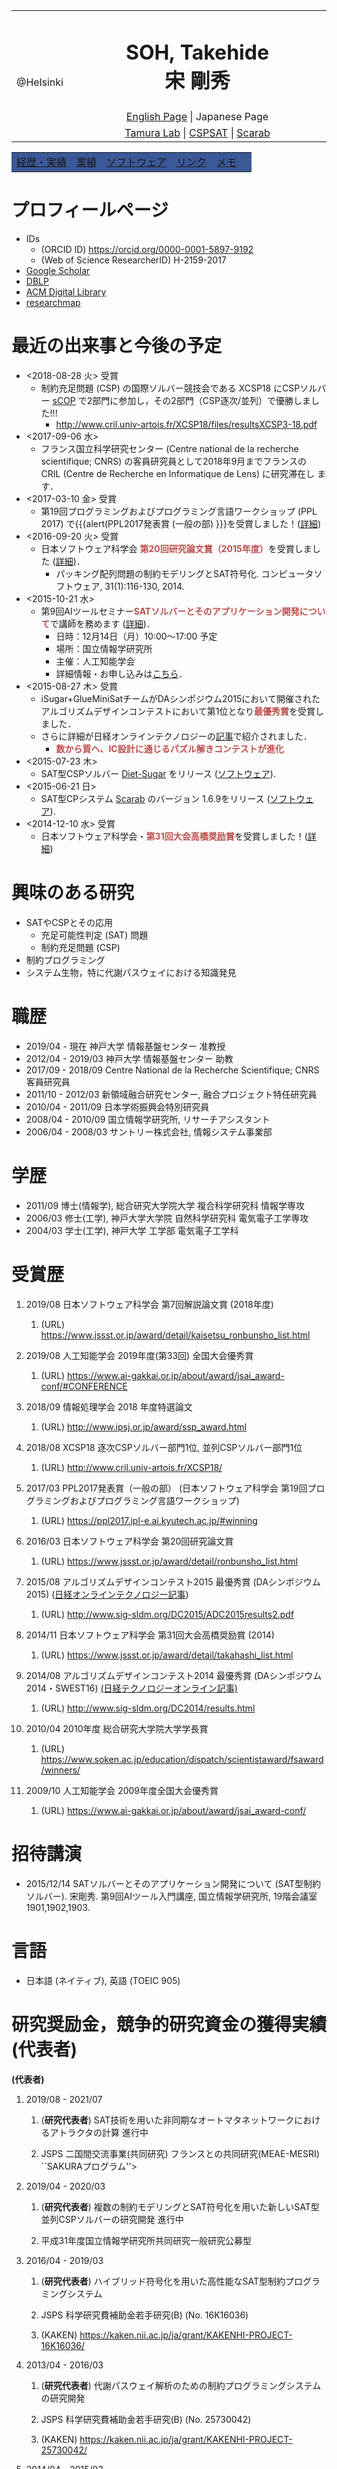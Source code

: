 # -*- coding: utf-8 -*-
#+TITLE: 
#+AUTHOR: Takehide Soh
#+EMAIL: soh@lion.kobe-u.ac.jp

#+OPTIONS: ^:nil toc:nil H:1 num:2

#+HTML_HEAD: <!-- Global site tag (gtag.js) - Google Analytics -->
#+HTML_HEAD: <script async src="https://www.googletagmanager.com/gtag/js?id=UA-6313627-5"></script>
#+HTML_HEAD: <script>
#+HTML_HEAD:   window.dataLayer = window.dataLayer || [];
#+HTML_HEAD:  function gtag(){dataLayer.push(arguments);}
#+HTML_HEAD:  gtag('js', new Date());
#+HTML_HEAD:  gtag('config', 'UA-6313627-5');
#+HTML_HEAD: </script>

#+HTML_HEAD: <link rel="stylesheet" type="text/css" href="../myhome.css" />

#+MACRO: title @@html:<span class="title">$1</span>@@
#+MACRO: author @@html:<span class="author">$1</span>@@
#+MACRO: others @@html:<span class="others">$1</span>@@

#+MACRO: date @@html:<span class="date">$1</span>@@
#+MACRO: item @@html:<span class="item">$1</span>@@
#+MACRO: item2 @@html:<span class="item2">$1</span>@@

#+MACRO: un @@html:<span class="others">運営委員</span>@@
#+MACRO: pc @@html:<span class="others">プログラム委員</span>@@
#+MACRO: ed @@html:<span class="others">編集委員</span>@@
#+MACRO: pcc @@html:<span class="others">プログラム委員長</span>@@
#+MACRO: org @@html:<span class="others">オーガナイザ</span>@@

#+MACRO: going @@html:<span class="prize">進行中</span>@@
#+MACRO: st @@html:<font color="#3B5998"><b>$1</b></font>@@
#+MACRO: alert @@html:<font color="#bb4e4c"><b>$1</b></font>@@

#+MACRO: prize @@html:<span class="prize">受賞</span>@@

#+begin_export html
<style type="text/css">
#tb1 td   { width:100px }
#tb1 td+td   { width:700px }
</style>
#+end_export

#+begin_export html
<table>
<tbody>
<tr>
<td class="pic" rowspan="3" align="center"><img border="0" padding="0" width="160px" src="./soh2013.png"><br>@Helsinki
</td>
<td width="740px" align="center"><h1>SOH, Takehide<br>宋 剛秀</h1>
<img width="150px" src="soh.png">
</td>
</tr>
<tr>
<td align="center" height="20px"><a href="../index.html">English Page</a> | Japanese Page</td>
</tr>
<tr>
<td align="center" height="20px">
<a href="http://www.edu.kobe-u.ac.jp/istc-tamlab/">Tamura Lab</a> | 
<a href="http://www.edu.kobe-u.ac.jp/istc-tamlab/cspsat/en/index.html">CSPSAT</a> |
<a href="http://kix.istc.kobe-u.ac.jp/~soh/scarab/">Scarab</a>
</td>
</tr>
</tbody>
</table>

</div>
<table class="menu" border="0" cellspacing="0" cellpadding="20" width="1000px">
<tr >
<td class="menu" bgcolor="#3B5998"><a href="index.html">経歴・実績</a></td>
<td class="menu" bgcolor="#3B5998"><a href="publications.html">業績</a></td>
<td class="menu" bgcolor="#3B5998"><a href="software.html">ソフトウェア</a></td>
<td class="menu" bgcolor="#3B5998"><a href="links.html">リンク</a></td>
<td class="menu" bgcolor="#3B5998"><a href="memo.html">メモ</a></td>
<td class="menu" bgcolor="#3B5998"><a></a></td>
</tr>
</table>
<div id="content">
#+end_export

* プロフィールページ
  - IDs
    - (ORCID ID) https://orcid.org/0000-0001-5897-9192
    - (Web of Science ResearcherID) H-2159-2017
  - [[https://scholar.google.co.jp/citations?user=N10uw7YAAAAJ&hl=en][Google Scholar]]
  - [[https://dblp.org/pers/hd/s/Soh:Takehide][DBLP]]
  - [[https://dl.acm.org/author_page.cfm?id=81324493968][ACM Digital Library]]
  - [[https://researchmap.jp/soh/?lang=english][researchmap]] 

* 最近の出来事と今後の予定
#+begin_export html
<div align="center">
<img width="500px" src="../xcsp18-result-light.jpg">
</div>
#+end_export
  - <2018-08-28 火> {{{prize}}}
    - 制約充足問題 (CSP) の国際ソルバー競技会である XCSP18 にCSPソルバー
      [[../sCOP/][sCOP]] で2部門に参加し，その2部門（CSP逐次/並列）で優勝しました!!!
      - http://www.cril.univ-artois.fr/XCSP18/files/resultsXCSP3-18.pdf
  - <2017-09-06 水> 
    - フランス国立科学研究センター (Centre national de la recherche
      scientifique; CNRS) の客員研究員として2018年9月までフランスの
      CRIL (Centre de Recherche en Informatique de Lens) に研究滞在し
      ます．

  - <2017-03-10 金> {{{prize}}}
    - 第19回プログラミングおよびプログラミング言語ワークショップ
      (PPL 2017) で{{{alert(PPL2017発表賞 (一般の部) }}}を受賞しました！([[https://ppl2017.ipl-e.ai.kyutech.ac.jp][詳細]])
  - <2016-09-20 火> {{{prize}}}
    - 日本ソフトウェア科学会 {{{alert(第20回研究論文賞（2015年度）)}}}を受賞しました
      ([[http://www.jssst.or.jp/announce/detail/id=261][詳細]])．
      - パッキング配列問題の制約モデリングとSAT符号化. コンピュータソフトウェア, 31(1):116-130, 2014.
  - <2015-10-21 水>
    - 第9回AIツールセミナー{{{alert(SATソルバーとそのアプリケーション開発について)}}}で講師を務めます ([[http://kix.istc.kobe-u.ac.jp/~soh/ai-tool/][詳細]])．
      - 日時：12月14日（月）10:00〜17:00 予定
      - 場所：国立情報学研究所
      - 主催：人工知能学会
      - 詳細情報・お申し込みは[[http://kix.istc.kobe-u.ac.jp/~soh/ai-tool/][こちら]]．
  - <2015-08-27 木> {{{prize}}}
    - iSugar+GlueMiniSatチームがDAシンポジウム2015において開催されたアルゴリズムデザインコンテストにおいて第1位となり{{{alert(最優秀賞)}}}を受賞しました．
    - さらに詳細が日経オンラインテクノロジーの[[http://techon.nikkeibp.co.jp/atcl/news/15/102300875/][記事]]で紹介されました．
      - {{{alert(数から質へ、IC設計に通じるパズル解きコンテストが進化)}}}
  - <2015-07-23 木>
    - SAT型CSPソルバー [[../dsugar/][Diet-Sugar]] をリリース ([[./software.html][ソフトウェア]]).
  - <2015-06-21 日>
    - SAT型CPシステム [[../scarab/][Scarab]] のバージョン 1.6.9をリリース ([[./software.html][ソフトウェア]]).
  - <2014-12-10 水> {{{prize}}}
    - 日本ソフトウェア科学会・{{{alert(第31回大会高橋奨励賞)}}}を受賞しました！([[http://www.jssst.or.jp/award/detail/takahashi_list.html][詳細]])

* 興味のある研究
# 最近は特にSAT型制約プログラミングシステム [[../scarab/][Scarab]] に力をいれてます．
  - SATやCSPとその応用
    - 充足可能性判定 (SAT) 問題
    - 制約充足問題 (CSP)
  - 制約プログラミング
  - システム生物，特に代謝パスウェイにおける知識発見

* 職歴
- {{{date(2019/04 - 現在)}}} {{{item(神戸大学 情報基盤センター 准教授)}}}
- {{{date(2012/04 - 2019/03)}}} {{{item(神戸大学 情報基盤センター 助教)}}}
- {{{date(2017/09 - 2018/09)}}} {{{item(Centre National de la Recherche Scientifique; CNRS 客員研究員)}}}
- {{{date(2011/10 - 2012/03)}}}  {{{item(新領域融合研究センター\, 融合プロジェクト特任研究員)}}} 
- {{{date(2010/04 - 2011/09)}}}  {{{item(日本学術振興会特別研究員)}}}                            
- {{{date(2008/04 - 2010/09)}}}  {{{item(国立情報学研究所\, リサーチアシスタント)}}}             
- {{{date(2006/04 - 2008/03)}}}  {{{item(サントリー株式会社\, 情報システム事業部)}}}             

# #+ATTR_HTML: :border 0 :rules all :frame void

  # - 2012年4月 - 現在
  #   - 神戸大学 情報基盤センター 助教
  # - 2011年10月 - 2012年3月
  #   - 新領域融合研究センター, 融合プロジェクト特任研究員
  # - 2010年4月 - 2011年9月
  #   - 日本学術振興会特別研究員
  # - 2008年4月 - 2010年9月
  #   - リサーチアシスタント, 国立情報学研究所
  # - 2006年4月 - 2008年3月
  #   - サントリー株式会社, 情報システム事業部

* 学歴
# #+ATTR_HTML: :border 0 :rules all :frame void
- {{{date(2011/09)}}}  {{{item(博士(情報学)\, 総合研究大学院大学 複合科学研究科 情報学専攻)}}} 
- {{{date(2006/03)}}}  {{{item(修士(工学)\, 神戸大学大学院 自然科学研究科 電気電子工学専攻)}}} 
- {{{date(2004/03)}}}  {{{item(学士(工学)\, 神戸大学 工学部 電気電子工学科)}}}    

  # - 2011年9月
  #   - 博士(情報学), 総合研究大学院大学 複合科学研究科 情報学専攻
  # - 2006年3月
  #   - 修士(工学), 神戸大学大学院 自然科学研究科 電気電子工学専攻
  # - 2004年3月
  #   - 学士(工学), 神戸大学 工学部 電気電子工学科

# #+ATTR_HTML: :border 0 :rules all :frame void
* 受賞歴
** {{{date(2019/08)}}} {{{item(日本ソフトウェア科学会 第7回解説論文賞 (2018年度))}}}
*** (URL) https://www.jssst.or.jp/award/detail/kaisetsu_ronbunsho_list.html

** {{{date(2019/08)}}} {{{item(人工知能学会 2019年度(第33回) 全国大会優秀賞)}}}
*** (URL) https://www.ai-gakkai.or.jp/about/award/jsai_award-conf/#CONFERENCE

** {{{date(2018/09)}}} {{{item(情報処理学会 2018 年度特選論文)}}}
*** (URL) http://www.ipsj.or.jp/award/ssp_award.html
#  - {{{others((共同受賞) 寸田智也\, 宋剛秀\, 番原睦則\, 田村直之\, 井上 克巳)}}}
** {{{date(2018/08)}}} {{{item(XCSP18 逐次CSPソルバー部門1位\, 並列CSPソルバー部門1位)}}}
*** (URL) http://www.cril.univ-artois.fr/XCSP18/
#  - CSPソルバーの性能を競う国際競技会 (http://www.cril.univ-artois.fr/XCSP18/) での受賞
** {{{date(2017/03)}}} {{{item(PPL2017発表賞（一般の部） (日本ソフトウェア科学会 第19回プログラミングおよびプログラミング言語ワークショップ))}}}
*** (URL) https://ppl2017.ipl-e.ai.kyutech.ac.jp/#winning

** {{{date(2016/03)}}} {{{item(日本ソフトウェア科学会 第20回研究論文賞)}}}
*** (URL) https://www.jssst.or.jp/award/detail/ronbunsho_list.html

# - {{{others((共同受賞) 則武治樹，番原睦則，宋剛秀，田村直之，井上克巳)}}}

** {{{date(2015/08)}}} {{{item(アルゴリズムデザインコンテスト2015 最優秀賞 (DAシンポジウム2015))}}} ([[http://techon.nikkeibp.co.jp/atcl/news/15/102300875/][日経オンラインテクノロジー記事]])
*** (URL)  http://www.sig-sldm.org/DC2015/ADC2015results2.pdf
# *** {{{others((共同受賞) 迫龍哉，川原征大，田村直之，番原睦則，宋剛秀，鍋島英知)}}}

** {{{date(2014/11)}}} {{{item(日本ソフトウェア科学会 第31回大会高橋奨励賞 (2014))}}}
*** (URL)  https://www.jssst.or.jp/award/detail/takahashi_list.html

** {{{date(2014/08)}}} {{{item(アルゴリズムデザインコンテスト2014 最優秀賞 (DAシンポジウム2014・SWEST16))}}}  [[http://techon.nikkeibp.co.jp/article/NEWS/20141218/395212/][(日経テクノロジーオンライン記事)]] 
*** (URL)  http://www.sig-sldm.org/DC2014/results.html
#  - {{{others((共同受賞) 田村直之，宋剛秀，番原睦則，鍋島英知)}}}
** {{{date(2010/04)}}} {{{item(2010年度 総合研究大学院大学学長賞)}}}
*** (URL)  https://www.soken.ac.jp/education/dispatch/scientistaward/fsaward/winners/

** {{{date(2009/10)}}} {{{item(人工知能学会 2009年度全国大会優秀賞)}}}
*** (URL)  https://www.ai-gakkai.or.jp/about/award/jsai_award-conf/

#  - (論文名) SAT技術を用いたペトリネットのデッドロック検出手法の提案
  # - 日本ソフトウェア科学会 第31回大会高橋奨励賞 (2014)
  # - 2010年度 総合研究大学院大学学長賞
  # - 人工知能学会 2009年度全国大会優秀賞
# 受賞年月日

* 招待講演
- {{{date(2015/12/14)}}} {{{item(SATソルバーとそのアプリケーション開発について (SAT型制約ソルバー).)}}} 宋剛秀. 第9回AIツール入門講座, 国立情報学研究所, 19階会議室1901,1902,1903.  
# - {{{date(2016/02/19)}}} {{{item(SATソルバーとSAT型制約プログラミングシステム.)}}} 宋剛秀. SAT技術と制約プログラミングに関する講演会, 産業技術総合研究所・関西センター C6棟034-030. 

* 言語
  - 日本語 (ネイティブ), 英語 (TOEIC 905)

* 研究奨励金，競争的研究資金の獲得実績 (代表者)
 *(代表者)*
** {{{date(2019/08 - 2021/07)}}} 
*** (*研究代表者*) {{{item(SAT技術を用いた非同期なオートマタネットワークにおけるアトラクタの計算)}}} {{{going}}}  
*** {{{others(JSPS 二国間交流事業(共同研究) フランスとの共同研究(MEAE-MESRI) ``SAKURAプログラム''>)}}} 

** {{{date(2019/04 - 2020/03)}}} 
*** (*研究代表者*) {{{item(複数の制約モデリングとSAT符号化を用いた新しいSAT型並列CSPソルバーの研究開発)}}} {{{going}}}  
*** {{{others(平成31年度国立情報学研究所共同研究一般研究公募型)}}}

** {{{date(2016/04 - 2019/03)}}} 
*** (*研究代表者*) {{{item(ハイブリッド符号化を用いた高性能なSAT型制約プログラミングシステム)}}} 
*** {{{others(JSPS 科学研究費補助金若手研究(B) (No. 16K16036))}}}
*** (KAKEN) https://kaken.nii.ac.jp/ja/grant/KAKENHI-PROJECT-16K16036/
** {{{date(2013/04 - 2016/03)}}} 
*** (*研究代表者*) {{{item(代謝パスウェイ解析のための制約プログラミングシステムの研究開発)}}}                
*** {{{others(JSPS 科学研究費補助金若手研究(B) (No. 25730042))}}}
*** (KAKEN)  https://kaken.nii.ac.jp/ja/grant/KAKENHI-PROJECT-25730042/
** {{{date(2014/04 - 2015/03)}}} 
*** (*研究代表者*) {{{item(SAT技術を用いた教育機関のための高速な時間割システムの実現)}}}                     
*** {{{others(平成26年度国立情報学研究所共同研究一般研究公募型)}}}                                       
** {{{date(2013/04 - 2014/03)}}}
*** (*研究代表者*) {{{item(インクリメンタル解法を用いた高性能かつ高機能な制約 ASP ソルバーに関する研究)}}}  
*** {{{others(平成25年度国立情報学研究所共同研究一般研究公募型)}}}                                        
** {{{date(2011/11 - 2012/03)}}} 
*** (*研究代表者*) {{{item(グローバル調節ネットワークにおける因果関係と推論を用いた知識発見)}}}
*** {{{others(融合研究シーズ探索)}}}  
** {{{date(2010/04 - 2012/03)}}}
*** (*研究代表者*) {{{item(SAT変換を用いた制約充足問題の解法とシステム生物学への応用)}}}
*** {{{others(JSPS 特別研究員（DC2）-- 科学研究費補助金（特別研究員奨励金）)}}}
*** {{{others(2011年10月より所属機関変更・継続)}}} 
*** (KAKEN) https://kaken.nii.ac.jp/ja/grant/KAKENHI-PROJECT-10J02321/

* 研究奨励金，競争的研究資金の獲得実績 (共同研究者・分担者 (科研費))) 
*(共同研究者・分担者 (科研費))*
** {{{date(2018/04 - 2021/03)}}}
*** (研究分担者) {{{item(先進的な知識表現および推論技術を基盤とした多目的最適化ソルバーの研究開発)}}} {{{going}}} 
*** {{{others(JSPS 科学研究費補助金基盤研究(C) (No.18K11242; 研究代表者：名古屋大学・番原睦則教授)}}}
*** (KAKEN) https://kaken.nii.ac.jp/ja/grant/KAKENHI-PROJECT-18K11242/

** {{{date(2016/04 - 2019/03)}}}  
*** (研究分担者) {{{item(SATを基盤とした新しい制約プログラミングシステムの研究開発)}}} 
*** {{{others(JSPS 科学研究費補助金基盤研究(B) (No. 16H02803)，研究代表者：神戸大学・田村直之教授)}}}
*** (KAKEN) https://kaken.nii.ac.jp/ja/grant/KAKENHI-PROJECT-16H02803/

*** [[http://www.edu.kobe-u.ac.jp/istc-tamlab/cspsat/][CSPSAT3]]                                                                                                  
** {{{date(2015/04 - 2018/03)}}}  
*** (研究分担者) {{{item(SAT符号化を用いた制約解集合プログラミングに関する研究開発)}}}                        
*** {{{others(JSPS 科学研究費補助金基盤研究(C) (No.15K00099; 研究代表者：神戸大学・番原睦則准教授)}}}
*** (KAKEN) https://kaken.nii.ac.jp/ja/grant/KAKENHI-PROJECT-15K00099/
** {{{date(2012/04 - 2015/03)}}} 
*** (研究分担者) {{{item( 命題論理の推論技術を用いた高性能かつ柔軟な制約プログラミングシステムの実現)}}}      
*** {{{others(JSPS 科学研究費補助金基盤研究(B) (No.24300007)，研究代表者：神戸大学・田村直之教授)}}}
*** (KAKEN) https://kaken.nii.ac.jp/ja/grant/KAKENHI-PROJECT-24300007/
*** [[http://www.edu.kobe-u.ac.jp/istc-tamlab/cspsat/cspsat2.html][CSPSAT2]]  

* 研究奨励金，競争的研究資金の獲得実績 (共同研究者・分担者 (NII共同研究))
*(共同研究者・分担者 (NII共同研究))*

** {{{date(2018/04 - 2019/03)}}}
*** (共同研究者) {{{item(背景理論付き解集合プログラミングに関する研究開発)}}} 
*** {{{others(平成30年度国立情報学研究所共同研究戦略研究公募型 研究代表者：名古屋大学・番原睦則教授)}}}
*** {{{others(番原睦則\, 井上克巳\, 田村直之\, 沖本天太\, 宋剛秀\, 坡山直樹\, SCHAUB Torsten)}}}                                                                                                           
** {{{date(2017/04 - 2018/03)}}}
*** (共同研究者) {{{item(背景理論付き解集合プログラミングに関する研究開発)}}}                                                
*** {{{others(平成29年度国立情報学研究所共同研究戦略研究公募型 研究代表者：神戸大学・番原睦則准教授)}}}
*** {{{others(番原睦則\, 井上克巳\, 田村直之\, 沖本天太\, 宋剛秀\, 坡山直樹\, SCHAUB Torsten)}}}
** {{{date(2015/04 - 2016/03)}}}
*** (共同研究者) {{{item(クラウド上のソフトウェア最適配置問題の解法)}}}                                                      
*** {{{others(平成27年度国立情報学研究所共同研究戦略研究公募型 研究代表者：神戸大学・田村直之教授)}}}                        
*** {{{others(田村直之\, 井上克巳\, 鍋島英知\, 番原睦則\, 宋剛秀\, 川原正広\, 迫龍哉\, Le BERRE Daniel\, Di COSMO Roberto)}}} 
** {{{date(2015/04 - 2016/03)}}}
*** (共同研究者) {{{item(解集合プログラミングによるシステム検証)}}}                                                          
*** {{{others(平成27年度国立情報学研究所共同研究自由提案公募型 研究代表者：神戸大学・番原睦則准教授)}}}                     
*** {{{others(番原睦則\, 井上克巳\, 田村直之\, 宋剛秀\, SCHAUB Torsten)}}}                                                   
** {{{date(2012/04 - 2013/03)}}}
*** (共同研究者) {{{item(SAT技術を用いた制約解集合プログラミングに関する研究)}}}                                              
*** {{{others(平成24年度国立情報学研究所共同研究一般研究公募型 研究代表者：神戸大学・番原睦則准教授)}}}                       
*** {{{others(番原睦則\, 井上克巳\, 田村直之\, 宋剛秀\, 丹生智也)}}}                                                          
** {{{date(2011/04 - 2012/03)}}}
*** (共同研究者) {{{item(SAT技術を用いた制約解集合プログラミングに関する研究)}}}                                              
*** {{{others(平成23年度国立情報学研究所共同研究一般研究公募型 研究代表者：神戸大学・番原睦則准教授)}}}                       
*** {{{others(番原睦則\, 井上克巳\, 田村直之\, 宋剛秀\, 丹生智也)}}}                                                          
** {{{date(2010/04 - 2011/03)}}} 
*** (共同研究者) {{{item(新しいSAT符号化法，新しいSATソルバー， 及び求解困難な問題への応用に関する研究)}}}                    
*** {{{others(平成22年度国立情報学研究所共同研究公募型 研究代表者：神戸大学・番原睦則准教授)}}}                               
*** {{{others(番原睦則\, 井上克巳\, 田村直之\, 鍋島英知\, 越村三幸\, 宋剛秀\, 丹生智也)}}}                                    
** {{{date(2009/04 - 2010/03)}}}
*** (共同研究者) {{{item(SAT変換技術の拡張による求解困難な制約最適化問題の解法に関する研究)}}}                                
*** {{{others(平成21年度国立情報学研究所共同研究公募型 研究代表者：神戸大学・田村直之教授)}}}                                 
*** {{{others(田村直之\, 井上克巳\, 番原睦則\, 鍋島英知\, 越村三幸\, 宋剛秀\, 丹生智也)}}}                                    
** {{{date(2008/04 - 2009/03)}}}
*** (共同研究者) {{{item(求解困難な制約最適化問題のSAT変換による解決に関する研究)}}}                                          
*** {{{others(平成20年度国立情報学研究所共同研究公募型 研究代表者：神戸大学・田村直之教授)}}}                                 
*** {{{others(田村直之\, 井上克巳\, 番原睦則\, 平山勝敏\, 岩沼宏治\, 鍋島英知\, 越村三幸\, 宋剛秀)}}}                         
** {{{date(2005/04 - 2006/03)}}} 
*** (共同研究者) {{{item(分散協調SATアルゴリズムの設計と実現に関する研究)}}}                                                  
*** {{{others(平成17年度国立情報学研究所共同研究企画型 研究代表者：国立情報学研究所・井上克巳教授)}}}                         
*** {{{others(井上克巳\, 田村直之\, 番原睦則\, 平山勝敏\, 宋剛秀)}}}                                                          
** {{{date(2004/04 - 2005/03)}}}
*** (共同研究者) {{{item(分散知能システムの基礎および実現に関する研究)}}}                                                     
*** {{{others(平成16年度国立情報学研究所共同研究企画型 研究代表者：国立情報学研究所・井上克巳教授)}}}                         
*** {{{others(井上克巳\, 和田修\, 田川聖治\, 岩内英二\, 岡本孝之\, 山本秦生\, 宋剛秀)}}}                                   

     # 上記の他に以下の国立情報学研究所共同研究プロジェクトに共同研究者として参加しています．
     # #+HTML: <font size="2">
     # #+ATTR_HTML: :border 0 :rules all :frame void
     # #+HTML: </font>

* (国際) 学会ならびに社会における活動
** {{{date(2019/07/07-12)}}} {{{item(International Conference on Theory and Applications of Satisfiability Testing (SAT 2019))}}}
*** {{{pc}}}
*** (URL) http://sat2019.tecnico.ulisboa.pt
** {{{date(2019/07/08)}}} {{{item(International Workshop of Pragmatics of SAT (PoS 2019))}}}
*** {{{pc}}}
*** (URL) http://www.pragmaticsofsat.org/2019/
** {{{date(2018/07/09-12)}}} {{{item(International Conference on Theory and Applications of Satisfiability Testing (SAT 2018))}}}
*** {{{pc}}}
*** (URL) https://sat2018.azurewebsites.net/organization/
** {{{date(2017/08/28)}}} {{{item(International Workshop of Pragmatics of Constraint Reasoning (PoCR 2017))}}}
*** {{{pc}}}
*** (URL) http://www.pragmaticsofsat.org/2017/
** {{{date(2017/08/28)}}} {{{item(CP/ICLP/SAT Doctoral Program 2017)}}}
*** {{{pc}}}
*** (URL) http://cp2017.a4cp.org/doctoral_program/
** {{{date(2016/07/05-08)}}} {{{item(International Conference on Theory and Applications of Satisfiability Testing (SAT 2016))}}}
*** {{{pc}}}
*** (URL) http://sat2016.labri.fr
** {{{date(2016/10/18)}}} {{{item(12th Doctoral Consortium of International Conference on Logic Programming (ICLP-DC 2016))}}}
*** {{{pc}}}
*** (URL) http://dc-iclp16.cs.bath.ac.uk/organisation/
** {{{date(2015/09/23)}}} {{{item(International Workshop of Pragmatics of SAT 2015 (PoS 2015))}}}                                     
*** {{{pc}}}
*** (URL) http://www.pragmaticsofsat.org/2015/
** {{{date(2015/08/31)}}} {{{item(11th Doctoral Consortium of International Conference on Logic Programming (ICLP-DC 2015))}}}
*** {{{pc}}}
** {{{date(2014/07/21)}}}  {{{item(10th Doctoral Consortium of International Conference on Logic Programming (ICLP-DC 2014))}}}
*** {{{pc}}}
** {{{date(2014/06/04-06)}}} {{{item(12th International Symposium on Functional and Logic Programming (FLOPS 2014))}}}
*** {{{pc}}}
*** (URL) http://www.jaist.ac.jp/flops2014/organization.html
** {{{date(2012/05/23-25)}}} {{{item(11th International Symposium on Functional and Logic Programming (FLOPS 2012)\, Kobe Japan.)}}}
*** {{{others(Local Committee Member)}}}
*** (URL) http://www.org.kobe-u.ac.jp/flops2012/committees.html
** {{{date(2011/11/13-17)}}} {{{item(International Symposium on Symbolic Systems Biology (ISSSB' 11)\, Hayama Japan.)}}}
*** {{{others(Local Organizer)}}}
*** (URL) http://www.cs.bris.ac.uk/~oray/ISSSB11/
** {{{date(2009/09/21-25)}}} {{{item(3rd Franco-Japanese Symposium on Knowledge Discovery in Systems Biology (FJ'09)\, Corsica France)}}}
*** {{{others(Program Committee Chair)}}}
*** (URL) http://research.nii.ac.jp/il/fj/3rd_ws/
** {{{date(2008/10/30-11/03)}}} {{{item(2nd Franco-Japanese Symposium on Knowledge Discovery in Systems Biology (FJ'08)\, Takayama Japan)}}}
*** {{{others(Local Committee Member)}}}
*** (URL) http://research.nii.ac.jp/il/fj/2nd_ws/


* (国内) 学会ならびに社会における活動
** {{{date(2019/04/01-)}}} {{{item(日本ソフトウェア科学会)}}}
*** {{{ed}}}
*** (URL) https://www.jssst.or.jp/info/trustee.html
** {{{date(2019/04/01-)}}} {{{item(情報処理学会・プログラミング研究会)}}}
*** {{{un}}}
*** (URL) https://sigpro.ipsj.or.jp/un-ei-iin/
** {{{date(2019/04/01-)}}} {{{item(情報処理学会・論文誌プログラミング)}}}
*** {{{ed}}}
*** (URL) https://sigpro.ipsj.or.jp/sigtra4/#8

** {{{date(2017/03/08-10)}}} {{{item(第19回プログラミングおよびプログラミング言語ワークショップ (PPL 2017))}}}
*** {{{pc}}}
*** (URL) https://ppl2017.ipl-e.ai.kyutech.ac.jp
** {{{date(2016/06/06-06/07)}}} {{{item(オーガナイズドセッション SAT技術の理論，実装，応用)}}}
*** {{{others(第30回人工知能学会全国大会 (JSAI2016))}}}
*** {{{org}}}
*** (URL) http://www.ai-gakkai.or.jp/jsai2016/os/#os-2
** {{{date(2016/04 - 2019/03)}}} {{{item(人工知能学会 人工知能基本問題研究会)}}}
*** {{{org}}}
*** http://sig-fpai.org
** {{{date(2015/05/31-06/02)}}} {{{item(オーガナイズドセッション SAT技術の理論，実装，応用)}}}
*** {{{others(第29回人工知能学会全国大会 (JSAI2015))}}}
*** {{{org}}}
*** (URL) http://www.ai-gakkai.or.jp/jsai2015/os/#os-3

** {{{date(2015/03/04-06)}}} {{{item(第17回プログラミングおよびプログラミング言語ワークショップ (PPL 2015))}}}
*** {{{pc}}}
*** (URL) http://www-kb.is.s.u-tokyo.ac.jp/ppl2015/

** {{{date(2014/05/12)}}} {{{item(オーガナイズドセッション SAT技術の理論，実装，応用)}}}
*** {{{others(第28回人工知能学会全国大会 (JSAI2014))}}}
*** {{{org}}}
*** (URL) http://www.ai-gakkai.or.jp/jsai2014/os/#os-11

** {{{date(2013/06/05)}}} {{{item(オーガナイズドセッション SAT技術の理論，実装，応用)}}}
*** {{{others(第27回人工知能学会全国大会 (JSAI2013))}}}
*** {{{org}}}
*** (URL) http://2013.conf.ai-gakkai.or.jp/os#os-9


* これまでに担当した授業
  - 情報基礎 (神戸大学・学部)
  - 言語工学 (神戸大学・学部)
  - プログラミング言語論および演習：演習前半 (神戸大学・学部)
  - プログラミング言語特論 (神戸大学・大学院)
  - [[http://apache.cs.uni-potsdam.de/de/profs/ifi/wv/lehre/ss14/wrep-ss14][Wissensrepräsentation und -verarbeitung]] (ポツダム大学, ドイツ・学部/大学院)
    - 日時: 2014年7月11日 12:15-13:15
    - タイトル: Incremental SAT-based Method with Native Boolean Cardinality Handling for the Hamiltonian Cycle Problem
  - Introduction of Scala Programming Language (アルトワ大学, フランス・大学院)
